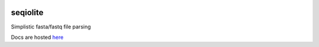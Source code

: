 .. image:: https://travis-ci.org/necrolyte2/seqiolite.svg
    :target: https://travis-ci.org/necrolyte2/seqiolite

.. image:: https://coveralls.io/repos/necrolyte2/seqiolite/badge.svg?branch=master
    :target: https://coveralls.io/r/necrolyte2/seqiolite?branch=master

.. image:: https://badge.fury.io/py/seqiolite.svg
    :target: https://badge.fury.io/py/seqiolite

.. image:: https://readthedocs.org/projects/seqiolite/badge/?version=latest
    :target: https://readthedocs.org/projects/seqiolite/?badge=latest
    :alt: Documentation Status

seqiolite
==========

Simplistic fasta/fastq file parsing

Docs are hosted `here <http://seqiolite.readthedocs.org/>`_
